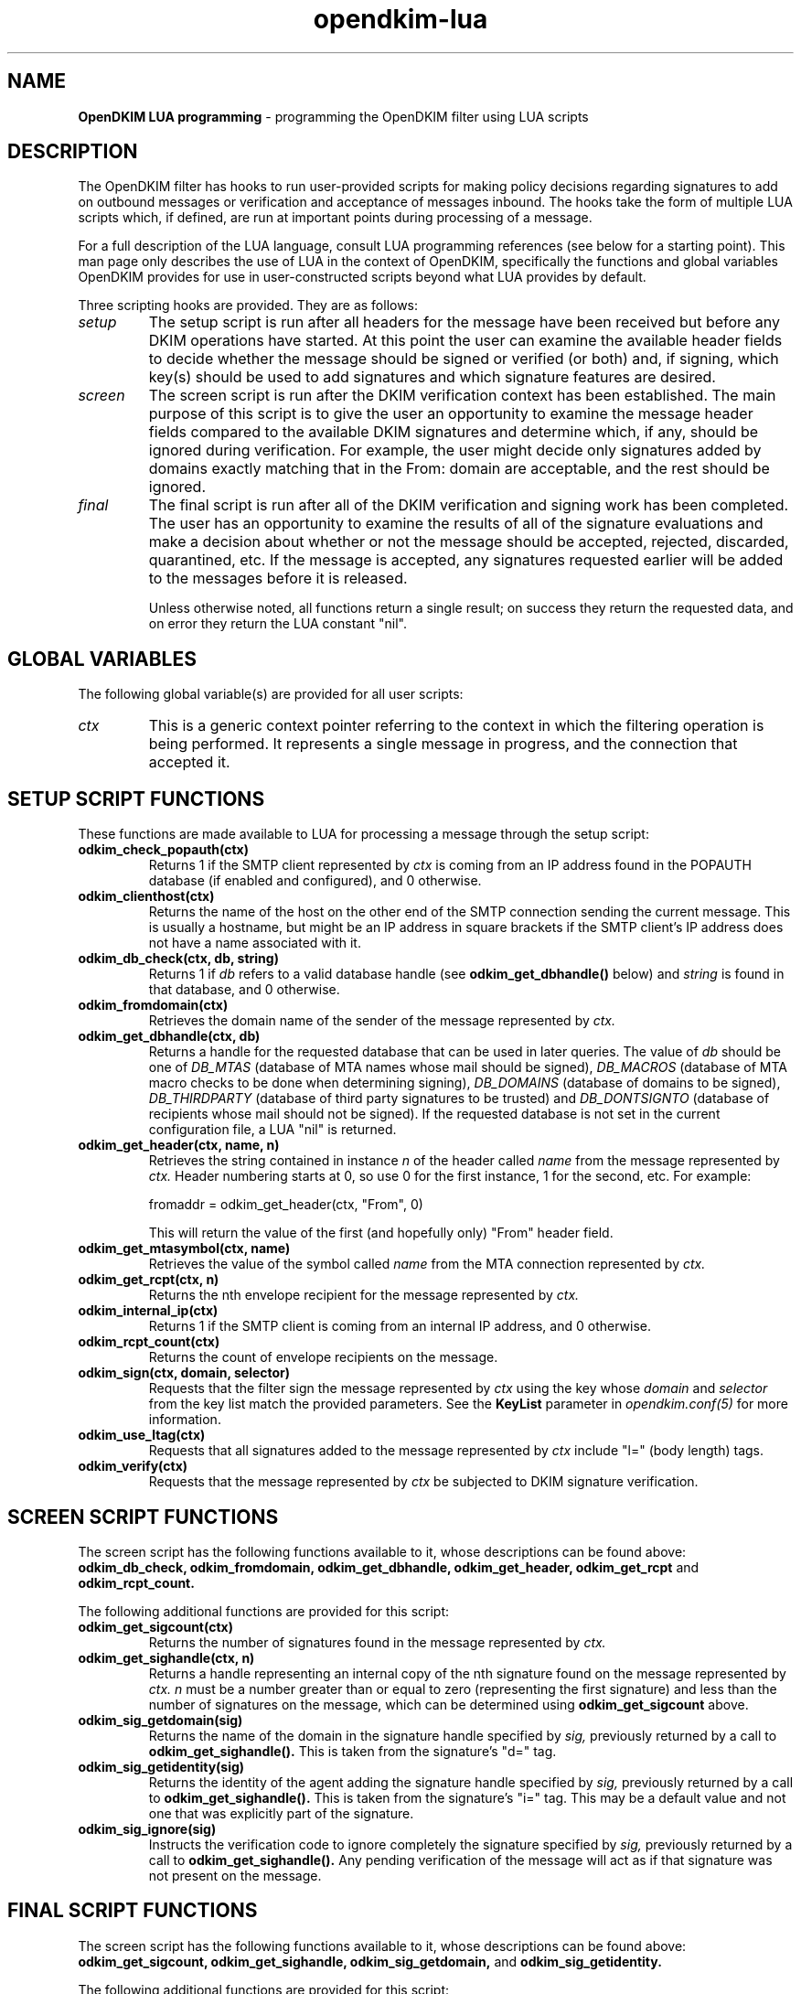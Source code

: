 .TH opendkim-lua 3 "The OpenDKIM Project"
.SH NAME
.B OpenDKIM LUA programming
- programming the OpenDKIM filter using LUA scripts
.SH DESCRIPTION
The OpenDKIM filter has hooks to run user-provided scripts for making policy
decisions regarding signatures to add on outbound messages or verification and
acceptance of messages inbound.  The hooks take the form of multiple LUA
scripts which, if defined, are run at important points during processing of 
a message.

For a full description of the LUA language, consult LUA programming references
(see below for a starting point).  This man page only describes the use of
LUA in the context of OpenDKIM, specifically the functions and global variables
OpenDKIM provides for use in user-constructed scripts beyond what LUA provides
by default.

Three scripting hooks are provided.  They are as follows:
.TP
.I setup
The setup script is run after all headers for the message have been received
but before any DKIM operations have started.  At this point the user can
examine the available header fields to decide whether the message should be
signed or verified (or both) and, if signing, which key(s) should be used to
add signatures and which signature features are desired.
.TP
.I screen
The screen script is run after the DKIM verification context has been
established.  The main purpose of this script is to give the user an
opportunity to examine the message header fields compared to the available
DKIM signatures and determine which, if any, should be ignored during
verification.  For example, the user might decide only signatures added by
domains exactly matching that in the From: domain are acceptable, and the
rest should be ignored.
.TP
.I final
The final script is run after all of the DKIM verification and signing work
has been completed.  The user has an opportunity to examine the results
of all of the signature evaluations and make a decision about whether or not
the message should be accepted, rejected, discarded, quarantined, etc.
If the message is accepted, any signatures requested earlier will be
added to the messages before it is released.

Unless otherwise noted, all functions return a single result; on success
they return the requested data, and on error they return the LUA constant
"nil".
.SH GLOBAL VARIABLES
The following global variable(s) are provided for all user scripts:
.TP
.I ctx
This is a generic context pointer referring to the context in which the
filtering operation is being performed.  It represents a single message
in progress, and the connection that accepted it.
.SH SETUP SCRIPT FUNCTIONS
These functions are made available to LUA for processing a message through
the setup script:
.TP
.B odkim_check_popauth(ctx)
Returns 1 if the SMTP client represented by
.I ctx
is coming from an IP address found in the POPAUTH database (if enabled
and configured), and 0 otherwise.
.TP
.B odkim_clienthost(ctx)
Returns the name of the host on the other end of the SMTP connection
sending the current message.  This is usually a hostname, but might be
an IP address in square brackets if the SMTP client's IP address does not
have a name associated with it.
.TP
.B odkim_db_check(ctx, db, string)
Returns 1 if
.I db
refers to a valid database handle (see
.B odkim_get_dbhandle()
below) and
.I string
is found in that database, and 0 otherwise.
.TP
.B odkim_fromdomain(ctx)
Retrieves the domain name of the sender of the message represented by
.I ctx.
.TP
.B odkim_get_dbhandle(ctx, db)
Returns a handle for the requested database that can be used in later
queries.  The value of
.I db
should be one of
.I DB_MTAS
(database of MTA names whose mail should be signed),
.I DB_MACROS
(database of MTA macro checks to be done when determining signing),
.I DB_DOMAINS
(database of domains to be signed),
.I DB_THIRDPARTY
(database of third party signatures to be trusted) and
.I DB_DONTSIGNTO
(database of recipients whose mail should not be signed).  If the requested
database is not set in the current configuration file, a LUA "nil" is
returned.
.TP
.B odkim_get_header(ctx, name, n)
Retrieves the string contained in instance
.I n
of the header called
.I name
from the message represented by
.I ctx.
Header numbering starts at 0, so use 0 for the first instance, 1 for
the second, etc.  For example:

fromaddr = odkim_get_header(ctx, "From", 0)

This will return the value of the first (and hopefully only) "From" header
field.
.TP
.B odkim_get_mtasymbol(ctx, name)
Retrieves the value of the symbol called
.I name
from the MTA connection represented by
.I ctx.
.TP
.B odkim_get_rcpt(ctx, n)
Returns the nth envelope recipient for the message represented by
.I ctx.
.TP
.B odkim_internal_ip(ctx)
Returns 1 if the SMTP client is coming from an internal IP address, and 0
otherwise.
.TP
.B odkim_rcpt_count(ctx)
Returns the count of envelope recipients on the message.
.TP
.B odkim_sign(ctx, domain, selector)
Requests that the filter sign the message represented by
.I ctx
using the key whose
.I domain
and
.I selector
from the key list match the provided parameters.  See the
.B KeyList
parameter in
.I opendkim.conf(5)
for more information.
.TP
.B odkim_use_ltag(ctx)
Requests that all signatures added to the message represented by
.I ctx
include "l=" (body length) tags.
.TP
.B odkim_verify(ctx)
Requests that the message represented by
.I ctx
be subjected to DKIM signature verification.
.SH SCREEN SCRIPT FUNCTIONS
The screen script has the following functions available to it, whose
descriptions can be found above:
.B odkim_db_check,
.B odkim_fromdomain,
.B odkim_get_dbhandle,
.B odkim_get_header,
.B odkim_get_rcpt
and
.B odkim_rcpt_count.

The following additional functions are provided for this script:
.TP
.B odkim_get_sigcount(ctx)
Returns the number of signatures found in the message represented by
.I ctx.
.TP
.B odkim_get_sighandle(ctx, n)
Returns a handle representing an internal copy of the nth signature found
on the message represented by
.I ctx.
.I n
must be a number greater than or equal to zero (representing the first
signature) and less than the number of signatures on the message, which
can be determined using
.B odkim_get_sigcount
above.
.TP
.B odkim_sig_getdomain(sig)
Returns the name of the domain in the signature handle specified by
.I sig,
previously returned by a call to
.B odkim_get_sighandle().
This is taken from the signature's "d=" tag.
.TP
.B odkim_sig_getidentity(sig)
Returns the identity of the agent adding the signature handle specified by
.I sig,
previously returned by a call to
.B odkim_get_sighandle().
This is taken from the signature's "i=" tag.  This may be a default value
and not one that was explicitly part of the signature.
.TP
.B odkim_sig_ignore(sig)
Instructs the verification code to ignore completely the signature specified
by
.I sig,
previously returned by a call to
.B odkim_get_sighandle().
Any pending verification of the message will act as if that signature was
not present on the message.
.SH FINAL SCRIPT FUNCTIONS
The screen script has the following functions available to it, whose
descriptions can be found above:
.B odkim_get_sigcount,
.B odkim_get_sighandle,
.B odkim_sig_getdomain,
and
.B odkim_sig_getidentity.

The following additional functions are provided for this script:
.TP
.B odkim_sig_bhresult(sig)
Returns the result code corresponding to the body hash evaluation of
the signature handled specified by
.I sig,
previously returned by a call to
.B odkim_get_sighandle().
Valid values are defined in the
.B libopendkim
header file
.I dkim.h
with DKIM_SIGBH_ prefixes, and will be made available by name in a
future version.
.TP
.B odkim_sig_result(sig)
Returns the result code corresponding to the signature handled specified by
.I sig,
previously returned by a call to
.B odkim_get_sighandle().
Valid values are defined in the
.B libopendkim
header file
.I dkim.h
with DKIM_SIGERROR_ prefixes, and will be made available by name in a
future version.
.TP
.SH NOTES
TBD
.SH VERSION
This man page covers version 1.2.0 of
.I OpenDKIM.
.SH COPYRIGHT
Copyright (c) 2009, The OpenDKIM Project.  All rights reserved.
.SH SEE ALSO
.I opendkim(8),
.I opendkim.conf(5)
.P
LUA -- http://www.lua.org

